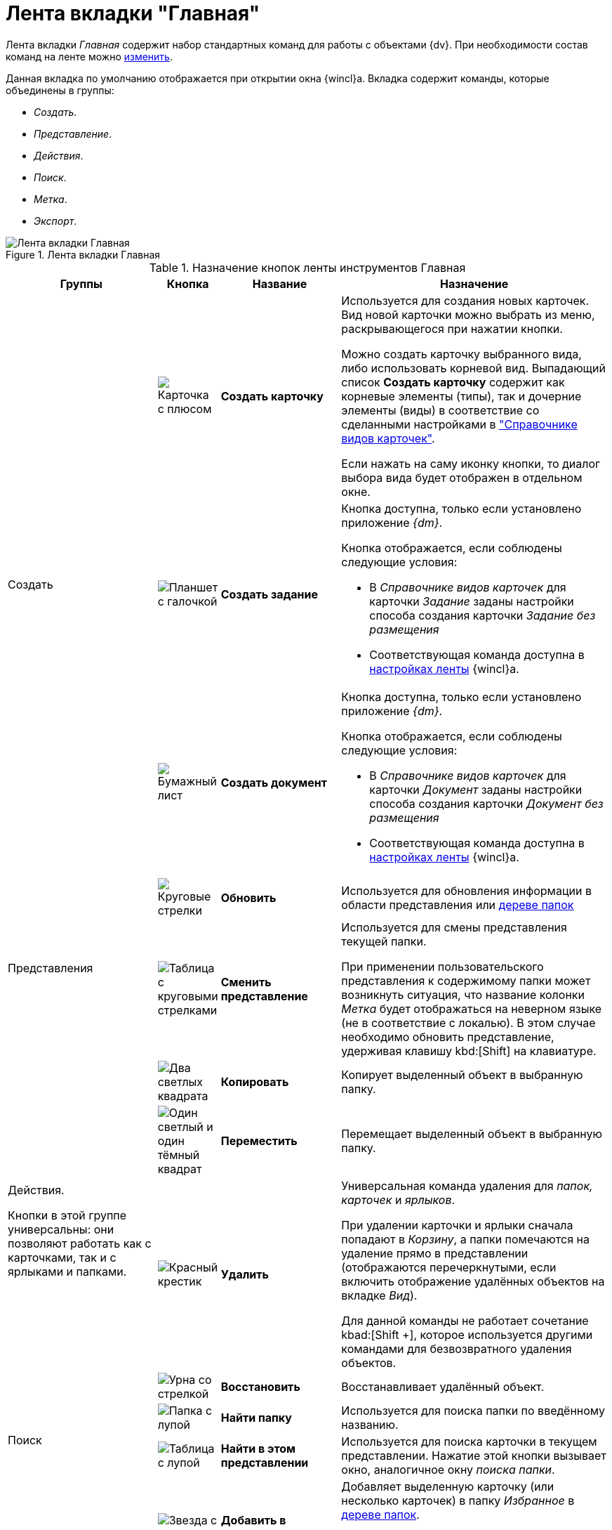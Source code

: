= Лента вкладки "Главная"

Лента вкладки _Главная_ содержит набор стандартных команд для работы с объектами {dv}. При необходимости состав команд на ленте можно xref:settings-ribbon.adoc[изменить].

Данная вкладка по умолчанию отображается при открытии окна {wincl}а. Вкладка содержит команды, которые объединены в группы:

* _Создать_.
* _Представление_.
* _Действия_.
* _Поиск_.
* _Метка_.
* _Экспорт_.

.Лента вкладки Главная
image::ribbon-main.png[Лента вкладки Главная]

.Назначение кнопок ленты инструментов Главная
[cols="25%,10%,20%,45%",options="header"]
|===
|Группы |Кнопка |Название |Назначение

.3+a|Создать
a|image:buttons/card-create.png[Карточка с плюсом]
a|*Создать карточку*
a|Используется для создания новых карточек. Вид новой карточки можно выбрать из меню, раскрывающегося при нажатии кнопки.

Можно создать карточку выбранного вида, либо использовать корневой вид. Выпадающий список *Создать карточку* содержит как корневые элементы (типы), так и дочерние элементы (виды) в соответствие со сделанными настройками в xref:5.5.5@backoffice:desdirs:card-kinds/directory.adoc["Справочнике видов карточек"].

Если нажать на саму иконку кнопки, то диалог выбора вида будет отображен в отдельном окне.

a|image:buttons/create-task.png[Планшет с галочкой]
a|*Создать задание*
a|Кнопка доступна, только если установлено приложение _{dm}_.

.Кнопка отображается, если соблюдены следующие условия:
* В _Справочнике видов карточек_ для карточки _Задание_ заданы настройки способа создания карточки _Задание без размещения_
* Соответствующая команда доступна в xref:settings-ribbon.adoc[настройках ленты] {wincl}а.

a|image:buttons/create-doc.png[Бумажный лист]
a|*Создать документ*
a|Кнопка доступна, только если установлено приложение _{dm}_.

.Кнопка отображается, если соблюдены следующие условия:
* В _Справочнике видов карточек_ для карточки _Документ_ заданы настройки способа создания карточки _Документ без размещения_
* Соответствующая команда доступна в xref:settings-ribbon.adoc[настройках ленты] {wincl}а.

.2+a|Представления a|image:buttons/refersh.png[Круговые стрелки]
a|*Обновить*
a|Используется для обновления информации в области представления или xref:interface-navigation-area.adoc#tree[дереве папок]

a|image:buttons/change-view.png[Таблица с круговыми стрелками]

a|*Сменить представление*
a|Используется для смены представления текущей папки.

При применении пользовательского представления к содержимому папки может возникнуть ситуация, что название колонки _Метка_ будет отображаться на неверном языке (не в соответствие с локалью). В этом случае необходимо обновить представление, удерживая клавишу kbd:[Shift] на клавиатуре.

.4+a|Действия.

Кнопки в этой группе универсальны: они позволяют работать как с карточками, так и с ярлыками и папками.

a|image:buttons/copy-card.png[Два светлых квадрата]
a|*Копировать*
a|Копирует выделенный объект в выбранную папку.

a|image:buttons/move.png[Один светлый и один тёмный квадрат]
a|*Переместить*
a|Перемещает выделенный объект в выбранную папку.

a|image:buttons/x-red-small.png[Красный крестик]
a|*Удалить*
a|Универсальная команда удаления для _папок, карточек_ и _ярлыков_.

При удалении карточки и ярлыки сначала попадают в _Корзину_, а папки помечаются на удаление прямо в представлении (отображаются перечеркнутыми, если включить отображение удалённых объектов на вкладке _Вид_).

Для данной команды не работает сочетание kbad:[Shift +], которое используется другими командами для безвозвратного удаления объектов.

a|image:buttons/restore.png[Урна со стрелкой]
a|*Восстановить*
a|Восстанавливает удалённый объект.

.2+a|Поиск
a|image:buttons/find-folder.png[Папка с лупой]
a|*Найти папку*
a|Используется для поиска папки по введённому названию.

a|image:buttons/find-in-view.png[Таблица с лупой]

a|*Найти в этом представлении*
a|Используется для поиска карточки в текущем представлении. Нажатие этой кнопки вызывает окно, аналогичное окну _поиска папки_.

.4+a|Метка
a|image:buttons/favourites.png[Звезда с плюсом]
a|*Добавить в избранное*
a|Добавляет выделенную карточку (или несколько карточек) в папку _Избранное_ в xref:interface-navigation-area.adoc#tree[дереве папок].

В дальнейшем доступ к карточке возможен как из системной папки _Избранное_, так и из исходной папки.

a|image:buttons/color-labels.png[Четыре цветных квадрата]
a|*Цветовая метка*
a|Позволяет назначить выделенной карточке (или нескольким карточкам) цветовую метку.

a|image:buttons/mark-read.png[Зелёная галочка на светлом фоне]
a|*Отметить как прочитанные*
a|Помечает выделенную карточку (или несколько карточек) как прочитанную.

В представлении карточка после этого отображается обычным начертанием шрифта.

a|image:buttons/mark-unread.png[Серая галочка на сером фоне]
a|*Отметить как непрочитанные*
a|Помечает выделенную карточку (или несколько карточек) как непрочитанную.

В представлении карточка после этого отображается полужирным начертанием шрифта.

a|Экспорт
a|image:buttons/export-excel.png[Excel]
a|*Экспорт представления*
a|Позволяет экспортировать текущее представление в формат Microsoft Excel.

При нажатии кнопки отображается диалог выбора шаблона (список настраивается с помощью _Настройки представлений и шаблонов_ в _Рабочем месте администратора_). После выбора шаблона сразу же создаётся и открывается таблица в Excel.

В случае если для текущего представления настроено отображение дополнительной области, содержимое этой области не будет экспортировано в таблицу Excel.
|===
